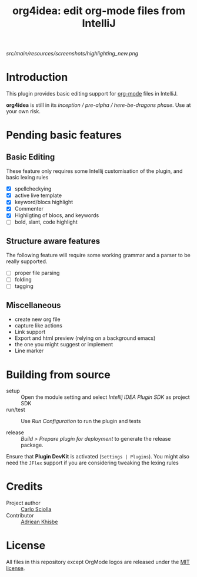 #+TITLE: org4idea: edit org-mode files from IntelliJ

[[src/main/resources/screenshots/highlighting_new.png]]

* Introduction

This plugin provides basic editing support for [[http://orgmode.org/][org-mode]] files in IntelliJ.

*org4idea* is still in its /inception / pre-alpha / here-be-dragons phase/. Use at your own risk.

* Pending basic features
# TODO: make a trello board..
** Basic Editing
These feature only requires some Intellij customisation of the plugin, and basic lexing rules

  - [X] spellcheckying
  - [X] active live template
  - [X] keyword/blocs highlight
  - [X] Commenter
  - [X] Highligting of blocs, and keywords
  - [ ] bold, slant, code highlight

** Structure aware features
  The following feature will require some working grammar and a parser to be really supported.
  - [ ] proper file parsing
  - [ ] folding
  - [ ] tagging

** Miscellaneous
- create new org file
- capture like actions
- Link support
- Export and html preview (relying on a background emacs)
- the one you might suggest or implement
- Line marker

* Building from source
# todo: make a real process
- setup :: Open the module setting and select /Intellij IDEA Plugin SDK/ as project SDK
- run/test :: Use /Run Configuration/ to run the plugin and tests
  # when there will be some
- release :: /Build > Prepare plugin for deployment/ to generate the release package.
# inspiration from idea-markdown
Ensure that *Plugin DevKit* is activated (=Settings | Plugins=). You might also need the =JFlex= support if you are considering tweaking the lexing rules

# §TODO: see https://github.com/rholder/gradle-view to have inspired gradle build
* Credits

- Project author :: [[http://skuro.tk][Carlo Sciolla]]
- Contributor :: [[https://github.com/AdrieanKhisbe/org4idea][Adriean Khisbe]]

# §todo: add paragraph about how to contribute?

* License

All files in this repository except OrgMode logos are released under the [[https://github.com/skuro/org4idea/blob/master/LICENSE.txt][MIT license]].
